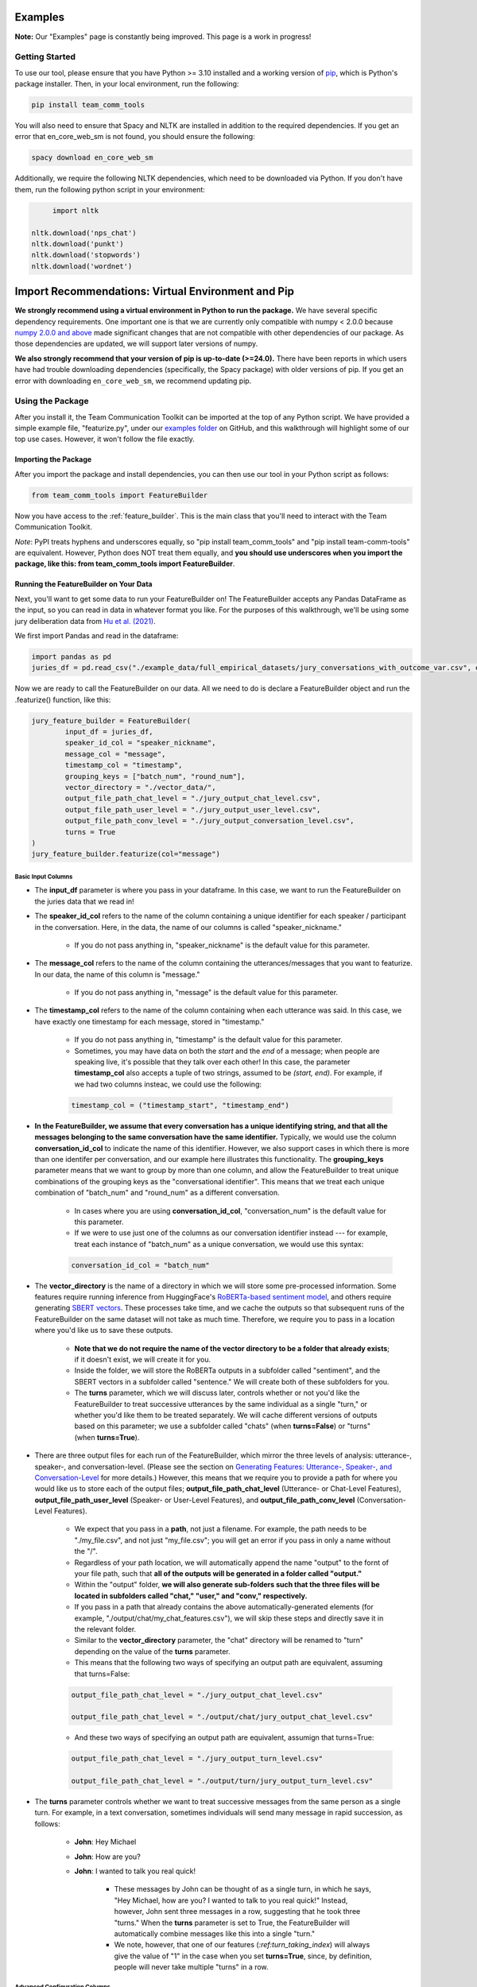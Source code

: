 .. _examples:

Examples
=============

**Note:** Our "Examples" page is constantly being improved. This page is a work in progress!

Getting Started
****************

To use our tool, please ensure that you have Python >= 3.10 installed and a working version of `pip <https://pypi.org/project/pip/>`_, which is Python's package installer. Then, in your local environment, run the following:

.. code-block::

   pip install team_comm_tools

You will also need to ensure that Spacy and NLTK are installed in addition to the required dependencies. If you get an error that en_core_web_sm is not found, you should ensure the following:

.. code-block::

   spacy download en_core_web_sm

Additionally, we require the following NLTK dependencies, which need to be downloaded via Python. If you don't have them, run the following python script in your environment:

.. code-block::

	import nltk

   nltk.download('nps_chat')
   nltk.download('punkt')
   nltk.download('stopwords')
   nltk.download('wordnet')

Import Recommendations: Virtual Environment and Pip
===================================================

**We strongly recommend using a virtual environment in Python to run the package.** We have several specific dependency requirements. One important one is that we are currently only compatible with numpy < 2.0.0 because `numpy 2.0.0 and above <https://numpy.org/devdocs/release/2.0.0-notes.html#changes>`_ made significant changes that are not compatible with other dependencies of our package. As those dependencies are updated, we will support later versions of numpy.

**We also strongly recommend that your version of pip is up-to-date (>=24.0).** There have been reports in which users have had trouble downloading dependencies (specifically, the Spacy package) with older versions of pip. If you get an error with downloading ``en_core_web_sm``, we recommend updating pip.

Using the Package
******************

After you install it, the Team Communication Toolkit can be imported at the top of any Python script. We have provided a simple example file, "featurize.py", under our `examples folder <https://github.com/Watts-Lab/team_comm_tools/tree/main/examples>`_ on GitHub, and this walkthrough will highlight some of our top use cases. However, it won't follow the file exactly.

Importing the Package
++++++++++++++++++++++

After you import the package and install dependencies, you can then use our tool in your Python script as follows:

.. code-block:: python
   
   from team_comm_tools import FeatureBuilder

Now you have access to the :ref:`feature_builder`. This is the main class that you'll need to interact with the Team Communication Toolkit.

*Note*: PyPI treats hyphens and underscores equally, so "pip install team_comm_tools" and "pip install team-comm-tools" are equivalent. However, Python does NOT treat them equally, and **you should use underscores when you import the package, like this: from team_comm_tools import FeatureBuilder**.

Running the FeatureBuilder on Your Data
++++++++++++++++++++++++++++++++++++++++

Next, you'll want to get some data to run your FeatureBuilder on! The FeatureBuilder accepts any Pandas DataFrame as the input, so you can read in data in whatever format you like. For the purposes of this walkthrough, we'll be using some jury deliberation data from `Hu et al. (2021) <https://dl.acm.org/doi/pdf/10.1145/3411764.3445433?casa_token=d-b5sCdwpNcAAAAA:-U-ePTSSE3rY1_BLXy1-0spFN_i4gOJqy8D0CeXHLAJna5bFRTee9HEnM0TnK_R-g0BOqOn35mU>`_. 

We first import Pandas and read in the dataframe:

.. code-block:: python
   
   import pandas as pd
   juries_df = pd.read_csv("./example_data/full_empirical_datasets/jury_conversations_with_outcome_var.csv", encoding='utf-8')


Now we are ready to call the FeatureBuilder on our data. All we need to do is declare a FeatureBuilder object and run the .featurize() function, like this:

.. code-block:: python

	jury_feature_builder = FeatureBuilder(
		input_df = juries_df,
		speaker_id_col = "speaker_nickname",
		message_col = "message",
		timestamp_col = "timestamp",
		grouping_keys = ["batch_num", "round_num"],
		vector_directory = "./vector_data/",
		output_file_path_chat_level = "./jury_output_chat_level.csv",
		output_file_path_user_level = "./jury_output_user_level.csv",
		output_file_path_conv_level = "./jury_output_conversation_level.csv",
		turns = True
	)
	jury_feature_builder.featurize(col="message")

Basic Input Columns
^^^^^^^^^^^^^^^^^^^^

* The **input_df** parameter is where you pass in your dataframe. In this case, we want to run the FeatureBuilder on the juries data that we read in!

* The **speaker_id_col** refers to the name of the column containing a unique identifier for each speaker / participant in the conversation. Here, in the data, the name of our columns is called "speaker_nickname."

	* If you do not pass anything in, "speaker_nickname" is the default value for this parameter.

* The **message_col** refers to the name of the column containing the utterances/messages that you want to featurize. In our data, the name of this column is "message."

	* If you do not pass anything in, "message" is the default value for this parameter.

* The **timestamp_col** refers to the name of the column containing when each utterance was said. In this case, we have exactly one timestamp for each message, stored in "timestamp." 

	* If you do not pass anything in, "timestamp" is the default value for this parameter.

	* Sometimes, you may have data on both the *start* and the *end* of a message; when people are speaking live, it's possible that they talk over each other! In this case, the parameter **timestamp_col** also accepts a tuple of two strings, assumed to be *(start, end)*. For example, if we had two columns insteac, we could use the following:

	.. code-block:: python

		timestamp_col = ("timestamp_start", "timestamp_end")

* **In the FeatureBuilder, we assume that every conversation has a unique identifying string, and that all the messages belonging to the same conversation have the same identifier.** Typically, we would use the column **conversation_id_col** to indicate the name of this identifier. However, we also support cases in which there is more than one identifer per conversation, and our example here illustrates this functionality. The **grouping_keys** parameter means that we want to group by more than one column, and allow the FeatureBuilder to treat unique combinations of the grouping keys as the "conversational identifier". This means that we treat each unique combination of "batch_num" and "round_num" as a different conversation.

	* In cases where you are using **conversation_id_col**, "conversation_num" is the default value for this parameter.

	* If we were to use just one of the columns as our conversation identifier instead --- for example, treat each instance of "batch_num" as a unique conversation, we would use this syntax: 

	.. code-block:: python

		conversation_id_col = "batch_num"

* The **vector_directory** is the name of a directory in which we will store some pre-processed information. Some features require running inference from HuggingFace's `RoBERTa-based sentiment model <https://huggingface.co/cardiffnlp/twitter-roberta-base-sentiment>`_, and others require generating `SBERT vectors <https://sbert.net/>`_. These processes take time, and we cache the outputs so that subsequent runs of the FeatureBuilder on the same dataset will not take as much time. Therefore, we require you to pass in a location where you'd like us to save these outputs.

	* **Note that we do not require the name of the vector directory to be a folder that already exists**; if it doesn't exist, we will create it for you.

	* Inside the folder, we will store the RoBERTa outputs in a subfolder called "sentiment", and the SBERT vectors in a subfolder called "sentence." We will create both of these subfolders for you.

	* The **turns** parameter, which we will discuss later, controls whether or not you'd like the FeatureBuilder to treat successive utterances by the same individual as a single "turn," or whether you'd like them to be treated separately. We will cache different versions of outputs based on this parameter; we use a subfolder called "chats" (when **turns=False**) or "turns" (when **turns=True**).

* There are three output files for each run of the FeatureBuilder, which mirror the three levels of analysis: utterance-, speaker-, and conversation-level. (Please see the section on `Generating Features: Utterance-, Speaker-, and Conversation-Level <intro#generating_features>`_ for more details.) However, this means that we require you to provide a path for where you would like us to store each of the output files; **output_file_path_chat_level** (Utterance- or Chat-Level Features), **output_file_path_user_level** (Speaker- or User-Level Features), and **output_file_path_conv_level** (Conversation-Level Features).

	* We expect that you pass in a **path**, not just a filename. For example, the path needs to be "./my_file.csv", and not just "my_file.csv"; you will get an error if you pass in only a name without the "/".

	* Regardless of your path location, we will automatically append the name "output" to the fornt of your file path, such that **all of the outputs will be generated in a folder called "output."**

	* Within the "output" folder, **we will also generate sub-folders such that the three files will be located in subfolders called "chat," "user," and "conv," respectively.**

	* If you pass in a path that already contains the above automatically-generated elements (for example, "./output/chat/my_chat_features.csv"), we will skip these steps and directly save it in the relevant folder.

	* Similar to the **vector_directory** parameter, the "chat" directory will be renamed to "turn" depending on the value of the **turns** parameter.

	* This means that the following two ways of specifying an output path are equivalent, assuming that turns=False:

	.. code-block:: python

		output_file_path_chat_level = "./jury_output_chat_level.csv"

		output_file_path_chat_level = "./output/chat/jury_output_chat_level.csv"

	* And these two ways of specifying an output path are equivalent, assumign that turns=True:

	.. code-block:: python

		output_file_path_chat_level = "./jury_output_turn_level.csv"

		output_file_path_chat_level = "./output/turn/jury_output_turn_level.csv"

* The **turns** parameter controls whether we want to treat successive messages from the same person as a single turn. For example, in a text conversation, sometimes individuals will send many message in rapid succession, as follows:

	* **John**: Hey Michael

	* **John**: How are you?

	* **John**: I wanted to talk you real quick!

		* These messages by John can be thought of as a single turn, in which he says, "Hey Michael, how are you? I wanted to talk to you real quick!" Instead, however, John sent three messages in a row, suggesting that he took three "turns." When the **turns** parameter is set to True, the FeatureBuilder will automatically combine messages like this into a single "turn."

		* We note, however, that one of our features (`:ref:turn_taking_index`) will always give the value of "1" in the case when you set **turns=True**, since, by definition, people will never take multiple "turns" in a row.


Advanced Configuration Columns
^^^^^^^^^^^^^^^^^^^^^^^^^^^^^^^
More advanced users of the FeatureBuilder should consider the following optional parameters, depending on their needs.

* The **regenerate_vectors** parameter controls whether you'd like the FeatureBuilder to re-generate the content in the **vector_directory**, even if we have already cached the output of a previous run. It is useful if the underlying data has changed, but you want to give the output file the same name as a previous run of the FeatureBuilder.

	* By default, **we assume that, if your output file is named the same, that the underlying vectors are the same**. If this isn't true, you should set **regenerate_vectors = True** in order to clear out the cache and re-generate the RoBERTa and SBERT outputs.

* The **custom_features** parameter allows you to specify features that do not exist within our default set. **We default to NOT generating four features that depend on SBERT vectors, as the process for generating the vectors tends to be slow.** However, these features can provide interesting insights into the extent to which individuals in a conversation speak "similarly" or not, based on a vector similarity metric. To access these features, simply use the **custom_features** parameter:

	.. code-block:: python

		custom_features = [
            "(BERT) Mimicry",
            "Moving Mimicry",
            "Forward Flow",
            "Discursive Diversity"]


    * You can chose to add any of these features depending on your preference.

* The **analyze_first_pct** parameter allows you to "cut off" and separately analyze the first X% of a conversation, in case you wish to separately study different sections of a conversation as it progresses. For example, you may be interested in knowing how the attributes of the first 50% of a conversation differ from the attributes of the entire conversation. Then you can sepcify the following:

	.. code-block:: python

		analyze_first_pct: [0.5, 1.0]

	* This will first analyze the first 50% of each conversation, and then analyze the full conversation.

	* By default, we will simply analyze 100% of each conversation.

* The parameters **ner_training_df** and **ner_cutoff** are required if you would like the FeatureBuilder to identify named entities in your conversations. For example, the sentence, "John, did you talk to Michael this morning?" has two named entities: "John" and "Michael." The FeatureBuilder includes a tool that automatically detects these named entities, but it requires the user (you!) to specify some training data with examples of the types of named entities you'd like to recognize. This is because proper nouns can take many forms, from standard Western-style names (e.g., "John") to pseudonymous online nicknames (like "littleHorse"). More information about these parameters can be found in :ref:`named_entity_recognition`.

* The parameters **cumulative_grouping** and **within_task** address a special case of having multiple conversational identifiers; **they assume that the same team has multiple sequential conversations, and that, in each conversation, they perform one or more separate activities**. This was originally created as a companion to a multi-stage Empirica game (see: `<https://github.com/Watts-Lab/multi-task-empirica>`_). For example, imagine that a team must complete 3 different tasks, each with 3 different subparts. Then we can model this event in terms of 1 team (High level), 3 tasks (Mid level), and 3 subparts per task (Low level).

	* In such an activity, we assume that there are three levels of identifiers: High, Mid, and Low.

	* The "High" level identifier can be thought of as the team's identifier, and the same team then completes multiple different activities (or has multiple different conversations), each with one or more subparts. 

	* The "Mid" level identifier is a sequence of separate conversations about different topics.

	* The "Low" level identifier assumes that, within each topic, there are one or more subparts/subtasks. For example, suppose that teams must discuss three different political issues (Gun Control, Death Penalty, and Abortion), and within each topic, they need to discuss it from two perspectives (Democrat, Republican). In this case, there would be an identifier for each of the 3 Mid-level activities (political issues), and for each Low-level subpart (Democrat/Republican).

	* If your activity does not have any subparts, set your Low-level identifier equal to the Mid-level identifier.

	* The **cumulative_grouping** parameter accounts for the case in which, in such a nested sequence of conversations, you may want to count a team's previous conversations as "part" of the current conversation. For example, suppose that the team first discussed the Gun Control issue, and then moves on to discuss the Death Penalty issue. You may imagine that a heated discussion about Gun Control might impact the later discussion about the Death Penalty, and you may want to incorporate the previous topic when analyzing the second conversation. **In effect, the cumulative_grouping paramter creates a duplicate of the "earlier" conversation and groups it with the later conversation, so that analyses of sequential conversations can incorporate information from what happened before.**

		* Thus, without **cumulative_grouping**, we would have 6 independent conversations:

			#. Gun Control, Democrat

			#. Gun Control, Republican

			#. Death Penalty, Democrat

			#. Death Penalty, Republican

			#. Abortion, Democrat

			#. Abortion, Republican

		* But with **cumulative_grouping = True**, we would have the following conversations, in which we treat each conversation as building on the last one:

			#. Gun Control, Democrat

			#. Gun Control, Democrat; Gun Control, Republican

			#. Gun Control, Democrat; Gun Control, Republican; Death Penalty, Democrat

			#. Gun Control, Democrat; Gun Control, Republican; Death Penalty, Democrat; Death Penalty, Republican

			#. Gun Control, Democrat; Gun Control, Republican; Death Penalty, Democrat; Death Penalty, Republican; Abortion, Democrat

			#. Gun Control, Democrat; Gun Control, Republican; Death Penalty, Democrat; Death Penalty, Republican; Abortion, Democrat; Abortion, Republican

	* A further consideration is that the user may only wish to make a conversation "cumulative" at the Mid level, but not across all Mid levels. For example, extending the political discussion case, you may think that discussing the Democratic perspective on the same issue might influence the discussion of the Republican perspective, but you may think the Gun Control, Death Penalty, and Abortion issues are separate topics that should not be treated as the same "conversation." In this case, setting **within_task = True** would combine conversations at the "Low" level, but would not combine conversations at the "Mid" level.

		* Thus, with **cumulative_grouping = True**, we would have the following conversations:
			
			#. Gun Control, Democrat

			#. Gun Control, Democrat; Gun Control, Republican

			#. Death Penalty, Democrat

			#. Death Penalty, Democrat; Death Penalty, Republican

			#. Abortion, Democrat

			#. Abortion, Democrat, Abortion, Republican

	* Finally, it is important to remember that, since cumulative groupings mean that we progressively consider more and more of the same conversation, **your conversation dataframe will substantially increase in size**, and this may affect the runtime of your FeatureBuilder.

Additional FeatureBuilder Considerations
++++++++++++++++++++++++++++++++++++++++

Here are some additional design details of the FeatureBuilder that you may wish to keep in mind:

	* **Outside of the required columns (Conversation Identifier, Speaker Identifier, Message, and Timestamp), the FeatureBuilder will ignore any remaining columns in your conversation data.** The FeatureBuilder strictly *appends* new columns to the input dataset. We made this design decision so that researchers can run the FeatureBuilder and conduct additional analyses (e.g, regression) directly on the output; for example, you may have additional information (metadata, outcome variables) included in your input dataframe that you want to analyze alongside the conversation features. We will not touch them.

		* The only caveat to this rule is if you happen to have a column that is named exactly the same as one of the conversation features that we generate. In that case, your column will be overwritten. Please refer to `<https://teamcommtools.seas.upenn.edu/HowItWorks>`_ for a list of all the features we generate, along with their column names.

	* **When summarizing features from the utterance level to the conversation and speaker level, we only consider numeric features.** This is perhaps a simplifying assumption more than anything else; although we do extract non-numeric information (for example, a Dale-Chall label of whether an utterance is "Easy" to ready or not; a list of named entities identified), we cannot summarize these efficiently, so they are not considered.

